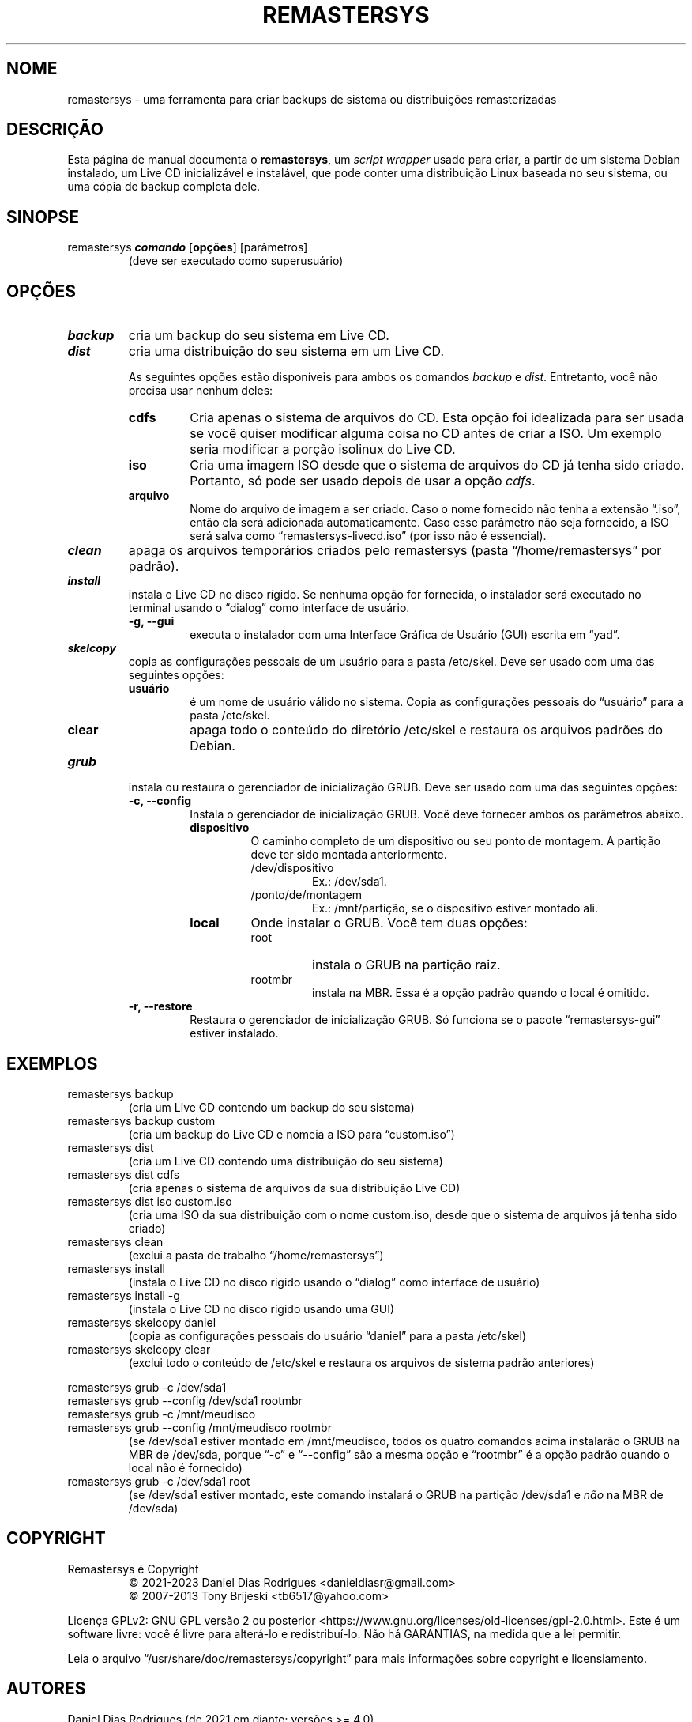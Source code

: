 .\" Automatically generated by Pandoc 2.9.2.1
.\"
.TH "REMASTERSYS" "1" "Fevereiro de 2023" "Remastersys 4.9" "Página de Manual do Remastersys"
.hy
.SH NOME
.PP
remastersys - uma ferramenta para criar backups de sistema ou distribuições
remasterizadas
.SH DESCRIÇÃO
.PP
Esta página de manual documenta o \f[B]remastersys\f[R], um \f[I]script
wrapper\f[R] usado para criar, a partir de um sistema Debian instalado, um Live
CD inicializável e instalável, que pode conter uma distribuição Linux baseada no
seu sistema, ou uma cópia de backup completa dele.
.SH SINOPSE
.TP
remastersys \f[BI]comando\f[R] [\f[B]opções\f[R]] [parâmetros]
(deve ser executado como superusuário)
.SH OPÇÕES
.TP
\f[BI]backup\f[R]
cria um backup do seu sistema em Live CD.
.TP
\f[BI]dist\f[R]
cria uma distribuição do seu sistema em um Live CD.
.RS
.PP
As seguintes opções estão disponíveis para ambos os comandos
\f[I]backup\f[R] e \f[I]dist\f[R].
Entretanto, você não precisa usar nenhum deles:
.TP
\f[B]cdfs\f[R]
Cria apenas o sistema de arquivos do CD.
Esta opção foi idealizada para ser usada se você quiser modificar alguma coisa
no CD antes de criar a ISO.
Um exemplo seria modificar a porção isolinux do Live CD.
.TP
\f[B]iso\f[R]
Cria uma imagem ISO desde que o sistema de arquivos do CD já tenha sido
criado.
Portanto, só pode ser usado depois de usar a opção \f[I]cdfs\f[R].
.TP
\f[B]arquivo\f[R]
Nome do arquivo de imagem a ser criado.
Caso o nome fornecido não tenha a extensão \[lq].iso\[rq], então ela será
adicionada automaticamente.
Caso esse parâmetro não seja fornecido, a ISO será salva como
\[lq]remastersys-livecd.iso\[rq] (por isso não é essencial).
.RE
.TP
\f[BI]clean\f[R]
apaga os arquivos temporários criados pelo remastersys (pasta
\[lq]/home/remastersys\[rq] por padrão).
.TP
\f[BI]install\f[R]
instala o Live CD no disco rígido.
Se nenhuma opção for fornecida, o instalador será executado no terminal usando o
\[lq]dialog\[rq] como interface de usuário.
.RS
.TP
\f[B]-g, --gui\f[R]
executa o instalador com uma Interface Gráfica de Usuário (GUI) escrita em
\[lq]yad\[rq].
.RE
.TP
\f[BI]skelcopy\f[R]
copia as configurações pessoais de um usuário para a pasta /etc/skel.
Deve ser usado com uma das seguintes opções:
.RS
.TP
\f[B]usuário\f[R]
é um nome de usuário válido no sistema.
Copia as configurações pessoais do \[lq]usuário\[rq] para a pasta /etc/skel.
.TP
\f[B]clear\f[R]
apaga todo o conteúdo do diretório /etc/skel e restaura os arquivos padrões do
Debian.
.RE
.TP
\f[BI]grub\f[R]
instala ou restaura o gerenciador de inicialização GRUB.
Deve ser usado com uma das seguintes opções:
.RS
.TP
\f[B]-c, --config\f[R]
Instala o gerenciador de inicialização GRUB.
Você deve fornecer ambos os parâmetros abaixo.
.RS
.TP
\f[B]dispositivo\f[R]
O caminho completo de um dispositivo ou seu ponto de montagem.
A partição deve ter sido montada anteriormente.
.RS
.TP
/dev/dispositivo
Ex.: /dev/sda1.
.TP
/ponto/de/montagem
Ex.: /mnt/partição, se o dispositivo estiver montado ali.
.RE
.TP
\f[B]local\f[R]
Onde instalar o GRUB.
Você tem duas opções:
.RS
.TP
root
instala o GRUB na partição raiz.
.TP
rootmbr
instala na MBR.
Essa é a opção padrão quando o local é omitido.
.RE
.RE
.TP
\f[B]-r, --restore\f[R]
Restaura o gerenciador de inicialização GRUB.
Só funciona se o pacote \[lq]remastersys-gui\[rq] estiver instalado.
.RE
.SH EXEMPLOS
.TP
remastersys backup
(cria um Live CD contendo um backup do seu sistema)
.TP
remastersys backup custom
(cria um backup do Live CD e nomeia a ISO para \[lq]custom.iso\[rq])
.TP
remastersys dist
(cria um Live CD contendo uma distribuição do seu sistema)
.TP
remastersys dist cdfs
(cria apenas o sistema de arquivos da sua distribuição Live CD)
.TP
remastersys dist iso custom.iso
(cria uma ISO da sua distribuição com o nome custom.iso, desde que
o sistema de arquivos já tenha sido criado)
.TP
remastersys clean
(exclui a pasta de trabalho \[lq]/home/remastersys\[rq])
.TP
remastersys install
(instala o Live CD no disco rígido usando o \[lq]dialog\[rq] como interface
de usuário)
.TP
remastersys install -g
(instala o Live CD no disco rígido usando uma GUI)
.TP
remastersys skelcopy daniel
(copia as configurações pessoais do usuário \[lq]daniel\[rq] para a
pasta /etc/skel)
.TP
remastersys skelcopy clear
(exclui todo o conteúdo de /etc/skel e restaura os arquivos de sistema
padrão anteriores)
.PP
remastersys grub -c /dev/sda1
.br
remastersys grub --config /dev/sda1 rootmbr
.br
remastersys grub -c /mnt/meudisco
.br
remastersys grub --config /mnt/meudisco rootmbr
.RS
(se /dev/sda1 estiver montado em /mnt/meudisco, todos os quatro comandos acima
instalarão o GRUB na MBR de /dev/sda, porque \[lq]-c\[rq] e \[lq]--config\[rq]
são a mesma opção e \[lq]rootmbr\[rq] é a opção padrão quando
o local não é fornecido)
.RE
.TP
remastersys grub -c /dev/sda1 root
(se /dev/sda1 estiver montado, este comando instalará o GRUB na partição
/dev/sda1 e \f[I]não\f[R] na MBR de /dev/sda)
.SH COPYRIGHT
.TP
Remastersys é Copyright
\[co] 2021-2023 Daniel Dias Rodrigues <danieldiasr\[at]gmail.com>
.br
\[co] 2007-2013 Tony Brijeski <tb6517\[at]yahoo.com>
.PP
Licença GPLv2: GNU GPL versão 2 ou posterior <https://www.gnu.org/licenses/old-licenses/gpl-2.0.html>.
Este é um software livre: você é livre para alterá-lo e redistribuí-lo.
Não há GARANTIAS, na medida que a lei permitir.
.PP
Leia o arquivo \[lq]/usr/share/doc/remastersys/copyright\[rq] para mais
informações sobre copyright e licensiamento.
.SH AUTORES
.TP
Daniel Dias Rodrigues (de 2021 em diante; versões >= 4.0)
.PP
Tony \[lq]Fragadelic\[rq] Brijeski (de 2007 a 2013; versões <= 3.0.0)
